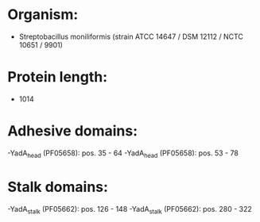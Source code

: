 * Organism:
- Streptobacillus moniliformis (strain ATCC 14647 / DSM 12112 / NCTC 10651 / 9901)
* Protein length:
- 1014
* Adhesive domains:
-YadA_head (PF05658): pos. 35 - 64
-YadA_head (PF05658): pos. 53 - 78
* Stalk domains:
-YadA_stalk (PF05662): pos. 126 - 148
-YadA_stalk (PF05662): pos. 280 - 322

